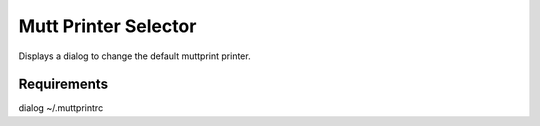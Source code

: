 Mutt Printer Selector
#####################

Displays a dialog to change the default muttprint printer.

Requirements
************
dialog
~/.muttprintrc

